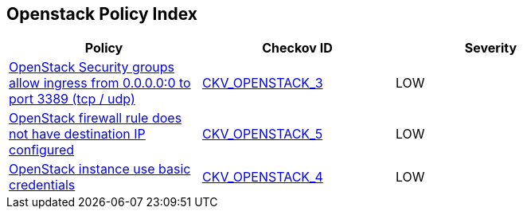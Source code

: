 == Openstack Policy Index

[width=85%]
[cols="1,1,1"]
|===
|Policy|Checkov ID| Severity

|xref:bc-openstack-networking-2.adoc[OpenStack Security groups allow ingress from 0.0.0.0:0 to port 3389 (tcp / udp)]
| https://github.com/bridgecrewio/checkov/tree/master/checkov/terraform/checks/resource/openstack/SecurityGroupUnrestrictedIngress3389.py[CKV_OPENSTACK_3]
|LOW


|xref:ensure-openstack-firewall-rule-has-destination-ip-configured.adoc[OpenStack firewall rule does not have destination IP configured]
| https://github.com/bridgecrewio/checkov/tree/master/checkov/terraform/checks/resource/openstack/FirewallRuleSetDestinationIP.py[CKV_OPENSTACK_5]
|LOW


|xref:ensure-openstack-instance-does-not-use-basic-credentials.adoc[OpenStack instance use basic credentials]
| https://github.com/bridgecrewio/checkov/tree/master/checkov/terraform/checks/resource/openstack/ComputeInstanceAdminPassword.py[CKV_OPENSTACK_4]
|LOW


|===


